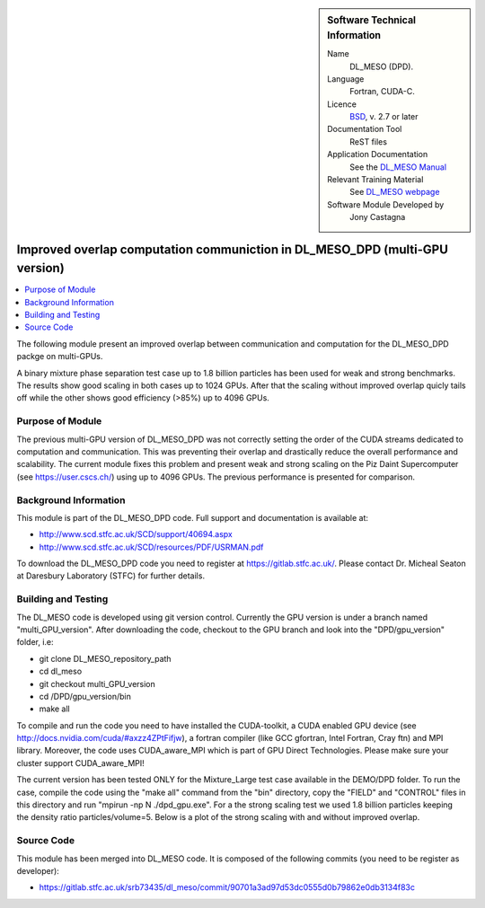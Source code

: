 ..  In ReStructured Text (ReST) indentation and spacing are very important (it is how ReST knows what to do with your
    document). For ReST to understand what you intend and to render it correctly please to keep the structure of this
    template. Make sure that any time you use ReST syntax (such as for ".. sidebar::" below), it needs to be preceded
    and followed by white space (if you see warnings when this file is built they this is a common origin for problems).


..  Firstly, let's add technical info as a sidebar and allow text below to wrap around it. This list is a work in
    progress, please help us improve it. We use *definition lists* of ReST_ to make this readable.

..  sidebar:: Software Technical Information

  Name
    DL_MESO (DPD). 

  Language
    Fortran, CUDA-C.

  Licence
    `BSD <https://opensource.org/licenses/BSD-2-Clause>`_, v. 2.7 or later

  Documentation Tool
    ReST files

  Application Documentation
    See the `DL_MESO Manual <http://www.scd.stfc.ac.uk/SCD/resources/PDF/USRMAN.pdf>`_

  Relevant Training Material
    See `DL_MESO webpage <http://www.scd.stfc.ac.uk/SCD/support/40694.aspx>`_

  Software Module Developed by
    Jony Castagna


..  In the next line you have the name of how this module will be referenced in the main documentation (which you  can
    reference, in this case, as ":ref:`example`"). You *MUST* change the reference below from "example" to something
    unique otherwise you will cause cross-referencing errors. The reference must come right before the heading for the
    reference to work (so don't insert a comment between).

.. _DL_MESO_DPD_onGPU_improvedOverlap:

############################################################################
Improved overlap computation communiction in DL_MESO_DPD (multi-GPU version) 
############################################################################

..  Let's add a local table of contents to help people navigate the page

..  contents:: :local:

..  Add an abstract for a *general* audience here. Write a few lines that explains the "helicopter view" of why you are
    creating this module. For example, you might say that "This module is a stepping stone to incorporating XXXX effects
    into YYYY process, which in turn should allow ZZZZ to be simulated. If successful, this could make it possible to
    produce compound AAAA while avoiding expensive process BBBB and CCCC."

The following module present an improved overlap between communication and computation for the DL_MESO_DPD packge on multi-GPUs.

A binary mixture phase separation test case up to 1.8 billion particles has been used for weak and strong benchmarks. The results
show good scaling in both cases up to 1024 GPUs. After that the scaling without improved overlap quicly tails off while the other shows good efficiency (>85%)
up to 4096 GPUs.


Purpose of Module
_________________

.. Keep the helper text below around in your module by just adding "..  " in front of it, which turns it into a comment

The previous multi-GPU version of DL_MESO_DPD was not correctly setting the order of the CUDA streams dedicated to computation and
communication. This was preventing their overlap and drastically reduce the overall performance and scalability. The current module
fixes this problem and present weak and strong scaling on the Piz Daint Supercomputer (see https://user.cscs.ch/) using up to 4096 GPUs.
The previous performance is presented for comparison.


Background Information
______________________

.. Keep the helper text below around in your module by just adding "..  " in front of it, which turns it into a comment


This module is part of the DL_MESO_DPD code. Full support and documentation is available at:

* http://www.scd.stfc.ac.uk/SCD/support/40694.aspx
* http://www.scd.stfc.ac.uk/SCD/resources/PDF/USRMAN.pdf

To download the DL_MESO_DPD code you need to register at https://gitlab.stfc.ac.uk/. Please contact Dr. Micheal Seaton at Daresbury Laboratory (STFC) for further details.



Building and Testing
____________________

.. Keep the helper text below around in your module by just adding "..  " in front of it, which turns it into a comment


The DL_MESO code is developed using git version control. Currently the GPU version is under a branch named "multi_GPU_version". After downloading the code, checkout to the GPU branch and look into the "DPD/gpu_version" folder, i.e:

* git clone DL_MESO_repository_path
* cd dl_meso
* git checkout multi_GPU_version
* cd /DPD/gpu_version/bin
* make all

To compile and run the code you need to have installed the CUDA-toolkit, a CUDA enabled GPU device (see http://docs.nvidia.com/cuda/#axzz4ZPtFifjw), a fortran compiler (like GCC gfortran, Intel Fortran, Cray ftn) and MPI library. Moreover, the code uses CUDA_aware_MPI which is part of GPU Direct Technologies. Please make sure your cluster support CUDA_aware_MPI!

The current version has been tested ONLY for the Mixture_Large test case available in the DEMO/DPD folder. 
To run the case, compile the code using the "make all" command from the "bin" directory, copy the "FIELD" and "CONTROL" files in this directory and run "mpirun -np N ./dpd_gpu.exe".
For a the strong scaling test we used 1.8 billion particles keeping the density ratio particles/volume=5. Below is a plot of the strong scaling with and without improved overlap.  


.. image:: ./StrongScaling.png
   :width: 30 %
   :align: center

Source Code
___________

.. Notice the syntax of a URL reference below `Text <URL>`_ the backticks matter!

This module has been merged into DL_MESO code. It is composed of the
following commits (you need to be register as developer):

* https://gitlab.stfc.ac.uk/srb73435/dl_meso/commit/90701a3ad97d53dc0555d0b79862e0db3134f83c



.. _ReST: http://www.sphinx-doc.org/en/stable/rest.html
.. _Sphinx: http://www.sphinx-doc.org/en/stable/markup/index.html

